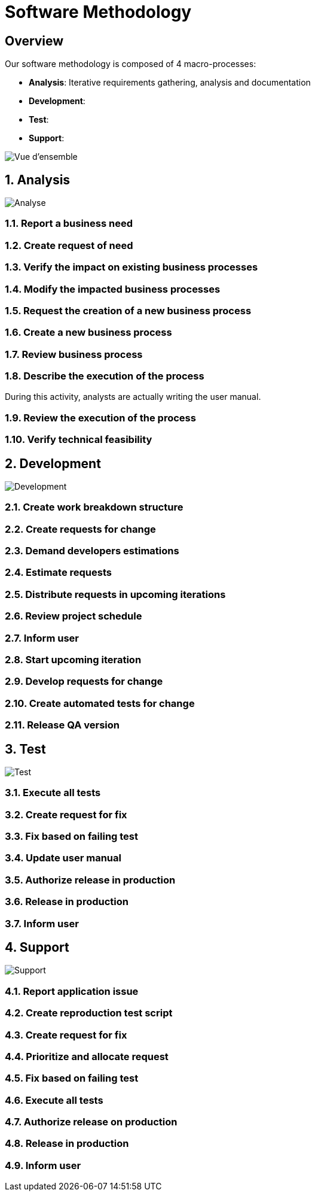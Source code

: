 = Software Methodology

:sectnums!:

== Overview

Our software methodology is composed of 4 macro-processes:

- *Analysis*: Iterative requirements gathering, analysis and documentation
- *Development*:
- *Test*:
- *Support*:

image::images/overview.png[Vue d'ensemble]

:sectnums:

== Analysis

image::images/analysis.png[Analyse]

=== Report a business need
=== Create request of need
=== Verify the impact on existing business processes
=== Modify the impacted business processes
=== Request the creation of a new business process
=== Create a new business process
=== Review business process
=== Describe the execution of the process

During this activity, analysts are actually writing the user manual.

=== Review the execution of the process
=== Verify technical feasibility

== Development

image::images/development.png[Development]

=== Create work breakdown structure
=== Create requests for change
=== Demand developers estimations
=== Estimate requests
=== Distribute requests in upcoming iterations
=== Review project schedule
=== Inform user
=== Start upcoming iteration
=== Develop requests for change
=== Create automated tests for change
=== Release QA version

== Test

image::images/test.png[Test]

=== Execute all tests
=== Create request for fix
=== Fix based on failing test
=== Update user manual
=== Authorize release in production
=== Release in production
=== Inform user

== Support

image::images/support.png[Support]

=== Report application issue
=== Create reproduction test script
=== Create request for fix
=== Prioritize and allocate request
=== Fix based on failing test
=== Execute all tests
=== Authorize release on production
=== Release in production
=== Inform user
